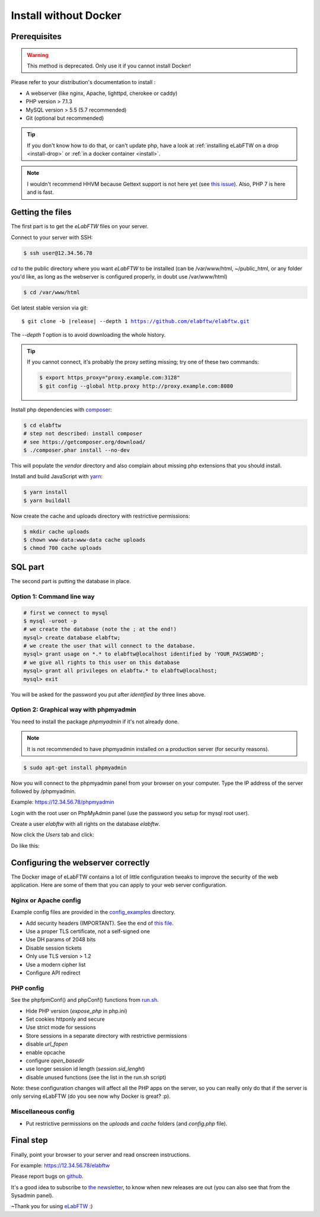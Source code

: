 .. _install-oldschool:

Install without Docker
======================

.. image:: img/gnulinux.png
    :align: center
    :alt: gnulinux
.. image:: img/beastie.png
    :align: right
    :alt: beastie

Prerequisites
-------------

.. warning:: This method is deprecated. Only use it if you cannot install Docker!

Please refer to your distribution's documentation to install :

* A webserver (like nginx, Apache, lighttpd, cherokee or caddy)
* PHP version > 7.1.3
* MySQL version > 5.5 (5.7 recommended)
* Git (optional but recommended)

.. tip:: If you don't know how to do that, or can't update php, have a look at :ref:`installing eLabFTW on a drop <install-drop>` or :ref:`in a docker container <install>`.

.. note:: I wouldn't recommend HHVM because Gettext support is not here yet (see `this issue <https://github.com/facebook/hhvm/issues/1228>`_). Also, PHP 7 is here and is fast.

Getting the files
-----------------

The first part is to get the `eLabFTW` files on your server.

Connect to your server with SSH:

.. code-block:: bash

    $ ssh user@12.34.56.78

`cd` to the public directory where you want `eLabFTW` to be installed (can be /var/www/html, ~/public\_html, or any folder you'd like, as long as the webserver is configured properly, in doubt use /var/www/html)

.. code-block:: bash

    $ cd /var/www/html

Get latest stable version via git:

.. we have to use parsed-literal here and not code-block otherwise the substitution doesn't work :/

.. parsed-literal::

    $ git clone -b |release| --depth 1 https://github.com/elabftw/elabftw.git

The `--depth 1` option is to avoid downloading the whole history.

.. tip:: If you cannot connect, it's probably the proxy setting missing; try one of these two commands:

    .. code-block:: bash

        $ export https_proxy="proxy.example.com:3128"
        $ git config --global http.proxy http://proxy.example.com:8080

Install php dependencies with `composer <https://getcomposer.org/download/>`_:

.. code-block:: bash

    $ cd elabftw
    # step not described: install composer
    # see https://getcomposer.org/download/
    $ ./composer.phar install --no-dev

This will populate the `vendor` directory and also complain about missing php extensions that you should install.

Install and build JavaScript with `yarn <https://yarnpkg.com/en/docs/install>`_:

.. code-block:: bash

    $ yarn install
    $ yarn buildall

Now create the cache and uploads directory with restrictive permissions:

.. code-block:: bash

    $ mkdir cache uploads
    $ chown www-data:www-data cache uploads
    $ chmod 700 cache uploads

SQL part
--------

The second part is putting the database in place.

Option 1: Command line way
^^^^^^^^^^^^^^^^^^^^^^^^^^

.. code-block:: bash

    # first we connect to mysql
    $ mysql -uroot -p
    # we create the database (note the ; at the end!)
    mysql> create database elabftw;
    # we create the user that will connect to the database.
    mysql> grant usage on *.* to elabftw@localhost identified by 'YOUR_PASSWORD';
    # we give all rights to this user on this database
    mysql> grant all privileges on elabftw.* to elabftw@localhost;
    mysql> exit

You will be asked for the password you put after `identified by` three lines above.


Option 2: Graphical way with phpmyadmin
^^^^^^^^^^^^^^^^^^^^^^^^^^^^^^^^^^^^^^^

You need to install the package `phpmyadmin` if it's not already done.

.. note:: It is not recommended to have phpmyadmin installed on a production server (for security reasons).

.. code-block:: bash

    $ sudo apt-get install phpmyadmin

Now you will connect to the phpmyadmin panel from your browser on your computer. Type the IP address of the server followed by /phpmyadmin.

Example: https://12.34.56.78/phpmyadmin

Login with the root user on PhpMyAdmin panel (use the password you setup for mysql root user).

Create a user `elabftw` with all rights on the database `elabftw`.

Now click the `Users` tab and click:

.. image:: img/adduser.png

Do like this:

.. image:: img/phpmyadmin.png

Configuring the webserver correctly
-----------------------------------

The Docker image of eLabFTW contains a lot of little configuration tweaks to improve the security of the web application. Here are some of them that you can apply to your web server configuration.

Nginx or Apache config
^^^^^^^^^^^^^^^^^^^^^^

Example config files are provided in the `config_examples <https://github.com/elabftw/elabdoc/tree/master/config_examples>`_ directory.

* Add security headers (IMPORTANT). See the end of `this file <https://github.com/elabftw/elabimg/blob/master/src/nginx/common.conf>`_.
* Use a proper TLS certificate, not a self-signed one
* Use DH params of 2048 bits
* Disable session tickets
* Only use TLS version > 1.2
* Use a modern cipher list
* Configure API redirect

PHP config
^^^^^^^^^^

See the phpfpmConf() and phpConf() functions from `run.sh <https://github.com/elabftw/elabimg/blob/master/src/run.sh>`_.

* Hide PHP version (`expose_php` in php.ini)
* Set cookies httponly and secure
* Use strict mode for sessions
* Store sessions in a separate directory with restrictive permissions
* disable `url_fopen`
* enable opcache
* configure `open_basedir`
* use longer session id length (`session.sid_lenght`)
* disable unused functions (see the list in the run.sh script)

Note: these configuration changes will affect all the PHP apps on the server, so you can really only do that if the server is only serving eLabFTW (do you see now why Docker is great? :p).

Miscellaneous config
^^^^^^^^^^^^^^^^^^^^

* Put restrictive permissions on the `uploads` and `cache` folders (and `config.php` file).

Final step
----------

Finally, point your browser to your server and read onscreen instructions.

For example: https://12.34.56.78/elabftw

Please report bugs on `github <https://github.com/elabftw/elabftw/issues>`_.

It's a good idea to subscribe to `the newsletter <http://elabftw.us12.list-manage1.com/subscribe?u=61950c0fcc7a849dbb4ef1b89&id=04086ba197>`_, to know when new releases are out (you can also see that from the Sysadmin panel).

~Thank you for using `eLabFTW <https://www.elabftw.net>`_ :)
